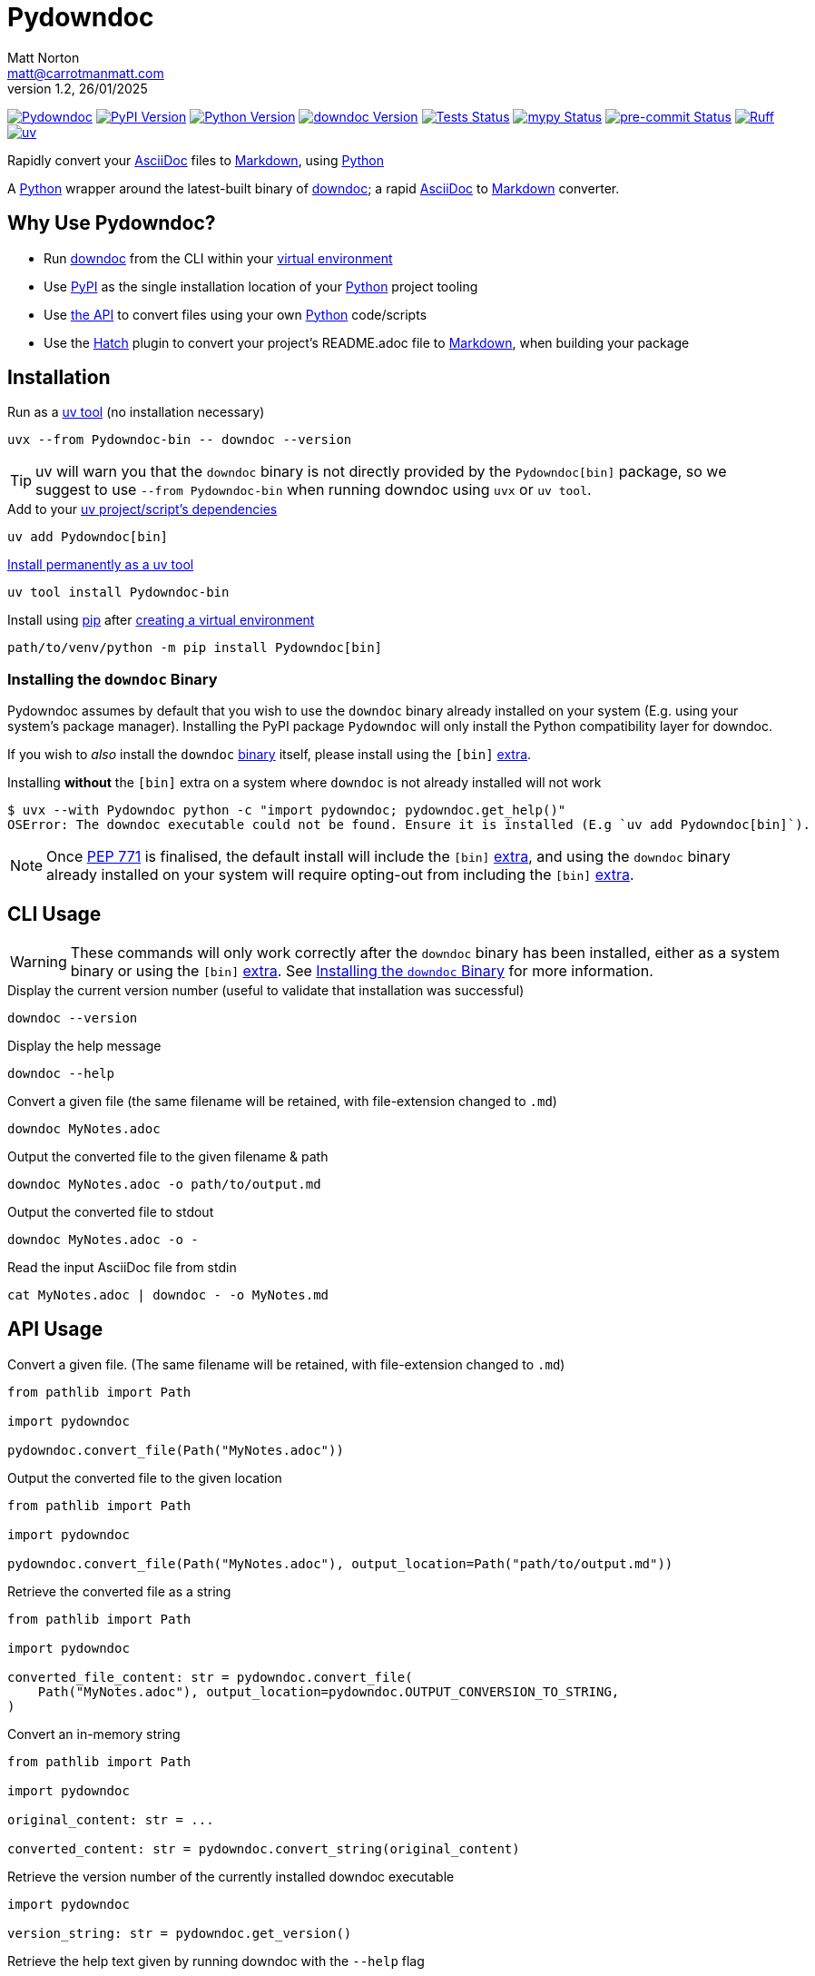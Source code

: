 = Pydowndoc
Matt Norton <matt@carrotmanmatt.com>
v1.2, 26/01/2025

:docinfodir: .asciidoctor
:docinfo: shared
:project-root: .

:!example-caption:
:!table-caption:
:icons: font
:experimental:

:_url-wikipedia: https://wikipedia.org/wiki
:_url-github: https://github.com
:_url-github-wiki: https://docs.github.com
:_url-pypi: https://pypi.org

:url-project-repository: {_url-github}/CarrotManMatt/Pydowndoc
:url-project-pypi: {_url-pypi}/project/Pydowndoc
:url-project-bug-tracker: {url-project-repository}/issues
:url-python-home: https://python.org
:url-python: {url-python-home}
:url-python-download: {url-python-home}/downloads
:url-python-wiki: https://docs.python.org/3
:url-python-wiki-virtual-environments: {url-python-wiki}/tutorial/venv
:url-python-wiki-extras: https://packaging.python.org/en/latest/specifications/dependency-specifiers#extras
:url-pre-commit-home: https://pre-commit.com
:url-pre-commit: {url-pre-commit-home}
:url-ruff-home: https://ruff.rs
:url-ruff: {url-ruff-home}
:url-mypy-home: https://mypy-lang.org
:url-mypy: {url-mypy-home}
:url-github-wiki-readme: {_url-github-wiki}/repositories/managing-your-repositorys-settings-and-features/customizing-your-repository/about-readmes
:url-downdoc-repository: {_url-github}/opendevise/downdoc
:url-wiki-markdown: {_url-wikipedia}/Markdown
:url-downdoc: {url-downdoc-repository}
:url-asciidoc-home: https://asciidoc.org
:url-asciidoc: {url-asciidoc-home}
:url-asciidoc-asciidoctor: https://asciidoctor.org
:url-pypi-home: {_url-pypi}
:url-pypi: https://pypi.org
:url-hatch-home: https://hatch.pypa.io
:url-hatch: {url-hatch-home}
:url-uv-home: https://astral.sh/uv
:url-uv: {url-uv-home}
:url-uv-wiki: https://docs.astral.sh/uv
:url-uv-wiki-tools: {url-uv-wiki}/guides/tools
:url-uv-wiki-tools-installing: {url-uv-wiki-tools}#installing-tools
:url-uv-wiki-tools-upgrading: {url-uv-wiki-tools}#upgrading-tools
:url-uv-wiki-dependencies-adding: {url-uv-wiki}/concepts/projects#managing-dependencies
:url-pip-home: https://pip.pypa.io
:url-pip: {url-pip-home}

:labelled-url-python: {url-python}[Python]
:labelled-url-downdoc: {url-downdoc}[downdoc]
:labelled-url-asciidoc: {url-asciidoc}[AsciiDoc]
:labelled-url-wiki-markdown: {url-wiki-markdown}[Markdown]
:labelled-url-wiki-readme: {url-github-wiki-readme}[README]
:labelled-url-pypi: {url-pypi}[PyPI]
:labelled-url-hatch: {url-hatch}[Hatch]
:labelled-url-pip: {url-pip}[pip]
:labelled-url-uv: {url-uv}[uv]

image:https://img.shields.io/badge/%F0%9F%A5%95-Pydowndoc-blue[Pydowndoc,link={url-project-repository}]
image:https://img.shields.io/pypi/v/Pydowndoc[PyPI Version,link={url-project-pypi}]
image:https://img.shields.io/pypi/pyversions/Pydowndoc?logo=Python&logoColor=white&label=Python[Python Version,link={url-python-download}]
image:https://img.shields.io/badge/dynamic/yaml?url=https%3A%2F%2Fraw.githubusercontent.com%2FCarrotManMatt%2FPydowndoc%2Fmain%2F.github%2Fworkflows%2Fupload-downdoc-binaries.yaml&query=%24.jobs.upload-downdoc-binaries.steps%5B0%5D.with.ref&label=downdoc&logo=asciidoctor[downdoc Version,link={url-downdoc}]
image:{url-project-repository}/actions/workflows/check-build-publish.yaml/badge.svg[Tests Status,link={url-project-repository}/actions/workflows/check-build-publish.yaml]
image:https://img.shields.io/badge/mypy-checked-%232EBB4E&label=mypy[mypy Status,link={url-mypy}]
image:https://img.shields.io/badge/pre--commit-enabled-brightgreen?logo=pre-commit[pre-commit Status,link={url-pre-commit}]
image:https://img.shields.io/endpoint?url=https://raw.githubusercontent.com/astral-sh/ruff/main/assets/badge/v2.json[Ruff,link={url-ruff}]
image:https://img.shields.io/endpoint?url=https://raw.githubusercontent.com/astral-sh/uv/main/assets/badge/v0.json[uv,link={url-uv}]

****
Rapidly convert your {labelled-url-asciidoc} files to {labelled-url-wiki-markdown}, using {labelled-url-python}
****

A {labelled-url-python} wrapper around the latest-built binary of {labelled-url-downdoc}; a rapid {labelled-url-asciidoc} to {labelled-url-wiki-markdown} converter.

== Why Use Pydowndoc?

* Run {labelled-url-downdoc} from the CLI within your {url-python-wiki-virtual-environments}[virtual environment]
* Use {labelled-url-pypi} as the single installation location of your {labelled-url-python} project tooling
* Use link:pass:macros[pydowndoc/__init__.py][the API] to convert files using your own {labelled-url-python} code/scripts
* Use the {labelled-url-hatch} plugin to convert your project's README.adoc file to {labelled-url-wiki-markdown}, when building your package

== Installation

.Run as a {url-uv-wiki-tools}[uv tool] (no installation necessary)
[source,bash]
uvx --from Pydowndoc-bin -- downdoc --version

TIP: uv will warn you that the `+downdoc+` binary is not directly provided by the `+Pydowndoc[bin]+` package, so we suggest to use `+--from Pydowndoc-bin+` when running downdoc using `+uvx+` or `+uv tool+`.

.Add to your {url-uv-wiki-dependencies-adding}[uv project/script's dependencies]
[source,bash]
uv add Pydowndoc[bin]

.{url-uv-wiki-tools-installing}[Install permanently as a uv tool]
[source,bash]
uv tool install Pydowndoc-bin

.Install using {labelled-url-pip} after {url-python-wiki-virtual-environments}[creating a virtual environment]
[source,bash]
path/to/venv/python -m pip install Pydowndoc[bin]

[#installing-the-downdoc-binary]
=== Installing the `downdoc` Binary

Pydowndoc assumes by default that you wish to use the `+downdoc+` binary already installed on your system (E.g. using your system's package manager).
Installing the PyPI package `+Pydowndoc+` will only install the Python compatibility layer for downdoc.

If you wish to _also_ install the `+downdoc+` https://pypi.org/project/Pydowndoc-bin[binary] itself, please install using the `+[bin]+` {url-python-wiki-extras}[extra].

.Installing *without* the `+[bin]+` extra on a system where `+downdoc+` is not already installed will not work
[source,console]
----
$ uvx --with Pydowndoc python -c "import pydowndoc; pydowndoc.get_help()"
OSError: The downdoc executable could not be found. Ensure it is installed (E.g `uv add Pydowndoc[bin]`).
----

NOTE: Once https://peps.python.org/pep-0771[PEP 771] is finalised, the default install will include the `+[bin]+` {url-python-wiki-extras}[extra], and using the `+downdoc+` binary already installed on your system will require opting-out from including the `+[bin]+` {url-python-wiki-extras}[extra].

== CLI Usage

[WARNING]
--
These commands will only work correctly after the `+downdoc+` binary has been installed, either as a system binary or using the `+[bin]+` {url-python-wiki-extras}[extra].
See <<installing-the-downdoc-binary>> for more information.
--

.Display the current version number (useful to validate that installation was successful)
[source,bash]
downdoc --version

.Display the help message
[source,bash]
downdoc --help

.Convert a given file (the same filename will be retained, with file-extension changed to `+.md+`)
[source,bash]
downdoc MyNotes.adoc

.Output the converted file to the given filename & path
[source,bash]
downdoc MyNotes.adoc -o path/to/output.md

.Output the converted file to stdout
[source,bash]
downdoc MyNotes.adoc -o -

.Read the input AsciiDoc file from stdin
[source,bash]
cat MyNotes.adoc | downdoc - -o MyNotes.md

== API Usage

.Convert a given file. (The same filename will be retained, with file-extension changed to `+.md+`)
[source,python]
----
from pathlib import Path

import pydowndoc

pydowndoc.convert_file(Path("MyNotes.adoc"))
----

.Output the converted file to the given location
[source,python]
----
from pathlib import Path

import pydowndoc

pydowndoc.convert_file(Path("MyNotes.adoc"), output_location=Path("path/to/output.md"))
----

.Retrieve the converted file as a string
[source,python]
----
from pathlib import Path

import pydowndoc

converted_file_content: str = pydowndoc.convert_file(
    Path("MyNotes.adoc"), output_location=pydowndoc.OUTPUT_CONVERSION_TO_STRING,
)
----

.Convert an in-memory string
[source,python]
----
from pathlib import Path

import pydowndoc

original_content: str = ...

converted_content: str = pydowndoc.convert_string(original_content)
----

.Retrieve the version number of the currently installed downdoc executable
[source,python]
----
import pydowndoc

version_string: str = pydowndoc.get_version()
----

.Retrieve the help text given by running downdoc with the `+--help+` flag
[source,python]
----
import pydowndoc

help_text: str = pydowndoc.get_help()
----

== Use as a Hatch build hook

. Ensure the `+readme+` field is added to your `+project.dynamic+` list within your `+pyproject.toml+` file
+
[source,toml]
----
[project]
name = "my-cool-project"
version = "0.1.0"
dynamic = ["readme"]
----

. Set up your build backend, within your `+pyproject.toml+` file, adding `+Pydowndoc[bin]+` as a build dependency
+
[source,toml]
----
[build-system]
build-backend = "hatchling.build"
requires = ["hatchling", "Pydowndoc[bin]"]
----
+
TIP: To prevent issues with users building your package that may not have the `downdoc` binary already installed on their system, we suggest including the `+[bin]+` {url-python-wiki-extras}[extra] in your package's build dependencies.

. Include the hook name within `[tool.hatch.metadata.hooks]` to enable {labelled-url-wiki-readme}-file conversion
+
--
[source,toml]
----
[tool.hatch.metadata.hooks.downdoc-readme]
----

or

[source,toml]
----
[tool.hatch.metadata.hooks]
downdoc-readme = {}
----
--

.. Using a path to a custom {labelled-url-wiki-readme} file
+
[source,toml]
----
[tool.hatch.metadata.hooks.downdoc-readme]
path = "README2.adoc"
----

.A full example of a `+pyproject.toml+` file
[%collapsible]
====
[source,toml]
----
[project]
name = "my-cool-project"
version = "0.1.0"
dynamic = ["readme"]

[build-system]
build-backend = "hatchling.build"
requires = ["hatchling", "Pydowndoc[bin]"]

[tool.hatch.metadata.hooks.downdoc-readme]
path = "README2.adoc"
----
====

=== Configuration Options

[cols="1,1,1,3"]
|===
|Option |Type |Default |Description

|`+path+`
|`+str+`
|`+README.adoc+`
|The location of your AsciiDoc to be converted to {labelled-url-wiki-markdown}, to be used as the project's {labelled-url-wiki-readme} file
|===

== Upgrading

.If {url-uv-wiki-tools-upgrading}[installed as a uv tool]
[source,bash]
uv tool upgrade Pydowndoc-bin

.If added as a {url-uv-wiki-dependencies-adding}[uv project dependency]
[source,bash]
uv sync --upgrade-package Pydowndoc

.If installed using {labelled-url-pip}
[source,bash]
path/to/venv/python -m pip install --upgrade Pydowndoc

== Uninstallation

.If added as a {url-uv-wiki-dependencies-adding}[uv project dependency]
[source,bash]
uv remove Pydowndoc

.If installed as a {url-uv-wiki-tools}[uv tool]
[source,bash]
uv tool uninstall Pydowndoc-bin

.If installed with {labelled-url-pip}
[source,bash]
path/to/venv/python -m pip uninstall Pydowndoc

== Reporting Issues

If there are issues with the Python API for this package, or you are encountering installation problems, please report these on {url-project-bug-tracker}[the GitHub issues tracker for this project].

If you have problems with the conversion process of your AsciiDoc files to Markdown, please report these {url-downdoc-repository}/issues[upstream], directly to the {url-downdoc}[downdoc project].

=== Windows & macOS Wheels

Windows and macOS wheels are provided to enable use of this project on non-linux hosts.
However, these versions have not had the same level of testing as the linux version.
Therefore, if you encounter any bugs with these other versions, report them on {url-project-bug-tracker}[the GitHub issues tracker for this project].

== Licencing

The compiled binary of the distributed downdoc software is shared under the MIT licence as described in {url-downdoc-repository}?tab=MIT-1-ov-file#readme[the upstream project's licence file].

All other code in this project is distrubuted under link:./LICENSE[the Apache-2.0 licence].
